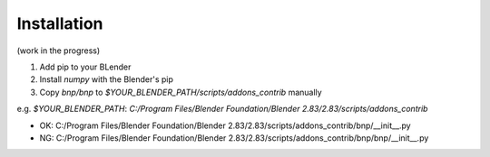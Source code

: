Installation
=====================

(work in the progress)

1. Add pip to your BLender
2. Install `numpy` with the Blender's pip
3. Copy `bnp/bnp` to `$YOUR_BLENDER_PATH/scripts/addons_contrib` manually

e.g. `$YOUR_BLENDER_PATH`: `C:/Program Files/Blender Foundation/Blender 2.83/2.83/scripts/addons_contrib`

- OK: C:/Program Files/Blender Foundation/Blender 2.83/2.83/scripts/addons_contrib/bnp/__init__.py
- NG: C:/Program Files/Blender Foundation/Blender 2.83/2.83/scripts/addons_contrib/bnp/bnp/__init__.py
